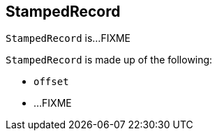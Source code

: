 == [[StampedRecord]] StampedRecord

`StampedRecord` is...FIXME

`StampedRecord` is made up of the following:

* [[offset]] `offset`
* ...FIXME

